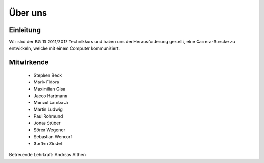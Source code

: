 ********
Über uns
********

Einleitung
==========

Wir sind der BG 13 2011/2012 Technikkurs und haben uns der Herausforderung
gestellt, eine Carrera-Strecke zu entwickeln, welche mit einem Computer
kommuniziert.

Mitwirkende
===========

 * Stephen Beck
 * Mario Fidora
 * Maximilian Gisa
 * Jacob Hartmann
 * Manuel Lambach
 * Martin Ludwig
 * Paul Rohmund
 * Jonas Stüber
 * Sören Wegener
 * Sebastian Wendorf
 * Steffen Zindel

Betreuende Lehrkraft: Andreas Althen
